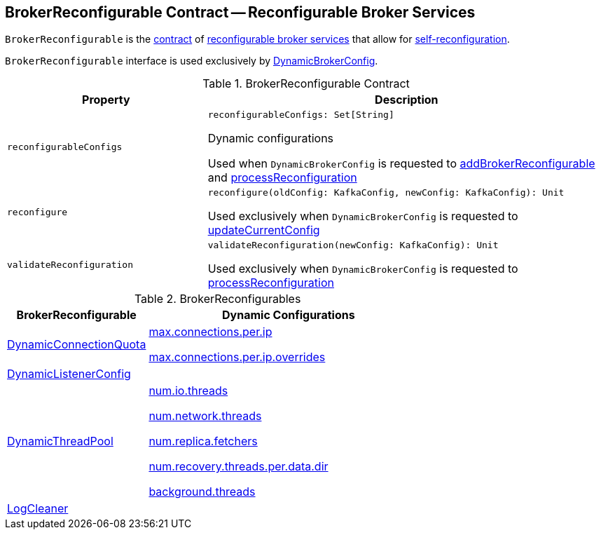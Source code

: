 == [[BrokerReconfigurable]] BrokerReconfigurable Contract -- Reconfigurable Broker Services

`BrokerReconfigurable` is the <<contract, contract>> of <<implementations, reconfigurable broker services>> that allow for <<reconfigure, self-reconfiguration>>.

`BrokerReconfigurable` interface is used exclusively by <<kafka-server-DynamicBrokerConfig.adoc#, DynamicBrokerConfig>>.

[[contract]]
.BrokerReconfigurable Contract
[cols="1m,2",options="header",width="100%"]
|===
| Property
| Description

| reconfigurableConfigs
a| [[reconfigurableConfigs]]

[source, scala]
----
reconfigurableConfigs: Set[String]
----

Dynamic configurations

Used when `DynamicBrokerConfig` is requested to <<kafka-server-DynamicBrokerConfig.adoc#addBrokerReconfigurable, addBrokerReconfigurable>> and <<kafka-server-DynamicBrokerConfig.adoc#processReconfiguration, processReconfiguration>>

| reconfigure
a| [[reconfigure]]

[source, scala]
----
reconfigure(oldConfig: KafkaConfig, newConfig: KafkaConfig): Unit
----

Used exclusively when `DynamicBrokerConfig` is requested to <<kafka-server-DynamicBrokerConfig.adoc#updateCurrentConfig, updateCurrentConfig>>

| validateReconfiguration
a| [[validateReconfiguration]]

[source, scala]
----
validateReconfiguration(newConfig: KafkaConfig): Unit
----

Used exclusively when `DynamicBrokerConfig` is requested to <<kafka-server-DynamicBrokerConfig.adoc#processReconfiguration, processReconfiguration>>
|===

[[implementations]]
.BrokerReconfigurables
[cols="1,2",options="header",width="100%"]
|===
| BrokerReconfigurable
| Dynamic Configurations

| <<kafka-server-DynamicConnectionQuota.adoc#, DynamicConnectionQuota>>
a| [[DynamicConnectionQuota]]

<<kafka-properties.adoc#max.connections.per.ip, max.connections.per.ip>>

<<kafka-properties.adoc#max.connections.per.ip.overrides, max.connections.per.ip.overrides>>

| <<kafka-server-DynamicListenerConfig.adoc#, DynamicListenerConfig>>
a| [[DynamicListenerConfig]]

| <<kafka-server-DynamicThreadPool.adoc#, DynamicThreadPool>>
a| [[DynamicThreadPool]]

<<kafka-properties.adoc#num.io.threads, num.io.threads>>

<<kafka-properties.adoc#num.network.threads, num.network.threads>>

<<kafka-properties.adoc#num.replica.fetchers, num.replica.fetchers>>

<<kafka-properties.adoc#num.recovery.threads.per.data.dir, num.recovery.threads.per.data.dir>>

<<kafka-properties.adoc#background.threads, background.threads>>

| <<kafka-log-LogCleaner.adoc#, LogCleaner>>
a| [[LogCleaner]]

|===
